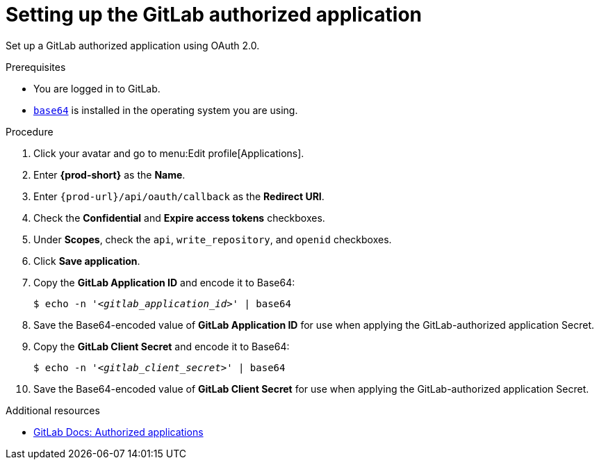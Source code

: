 :_content-type: PROCEDURE
:description: Setting up the GitLab authorized application
:keywords: gitlab, gitlab-application, gitlab-authorized-application, authorized-application
:navtitle: Setting up the GitLab authorized application
// :page-aliases:

[id="setting-up-the-gitlab-authorized-application_{context}"]
= Setting up the GitLab authorized application

Set up a GitLab authorized application using OAuth 2.0.

.Prerequisites

* You are logged in to GitLab.
* link:https://www.gnu.org/software/coreutils/base64[`base64`] is installed in the operating system you are using.

.Procedure

. Click your avatar and go to menu:Edit profile[Applications].
//Applicable only to gitlab.com: Go to link:https://gitlab.com/-/profile/applications[]. max-cx

. Enter *{prod-short}* as the *Name*.

. Enter `pass:c,a,q[{prod-url}]/api/oauth/callback` as the *Redirect URI*.

. Check the *Confidential* and *Expire access tokens* checkboxes.

. Under *Scopes*, check the `api`, `write_repository`, and `openid` checkboxes.

. Click *Save application*.

. Copy the *GitLab Application ID* and encode it to Base64:
+
[subs="+quotes,+attributes,+macros"]
----
$ echo -n '__<gitlab_application_id>__' | base64
----

. Save the Base64-encoded value of *GitLab Application ID* for use when applying the GitLab-authorized application Secret.

. Copy the *GitLab Client Secret* and encode it to Base64:
+
[subs="+quotes,+attributes,+macros"]
----
$ echo -n '__<gitlab_client_secret>__' | base64
----

. Save the Base64-encoded value of *GitLab Client Secret* for use when applying the GitLab-authorized application Secret.

.Additional resources

* link:https://docs.gitlab.com/ee/integration/oauth_provider.html#authorized-applications[GitLab Docs: Authorized applications]